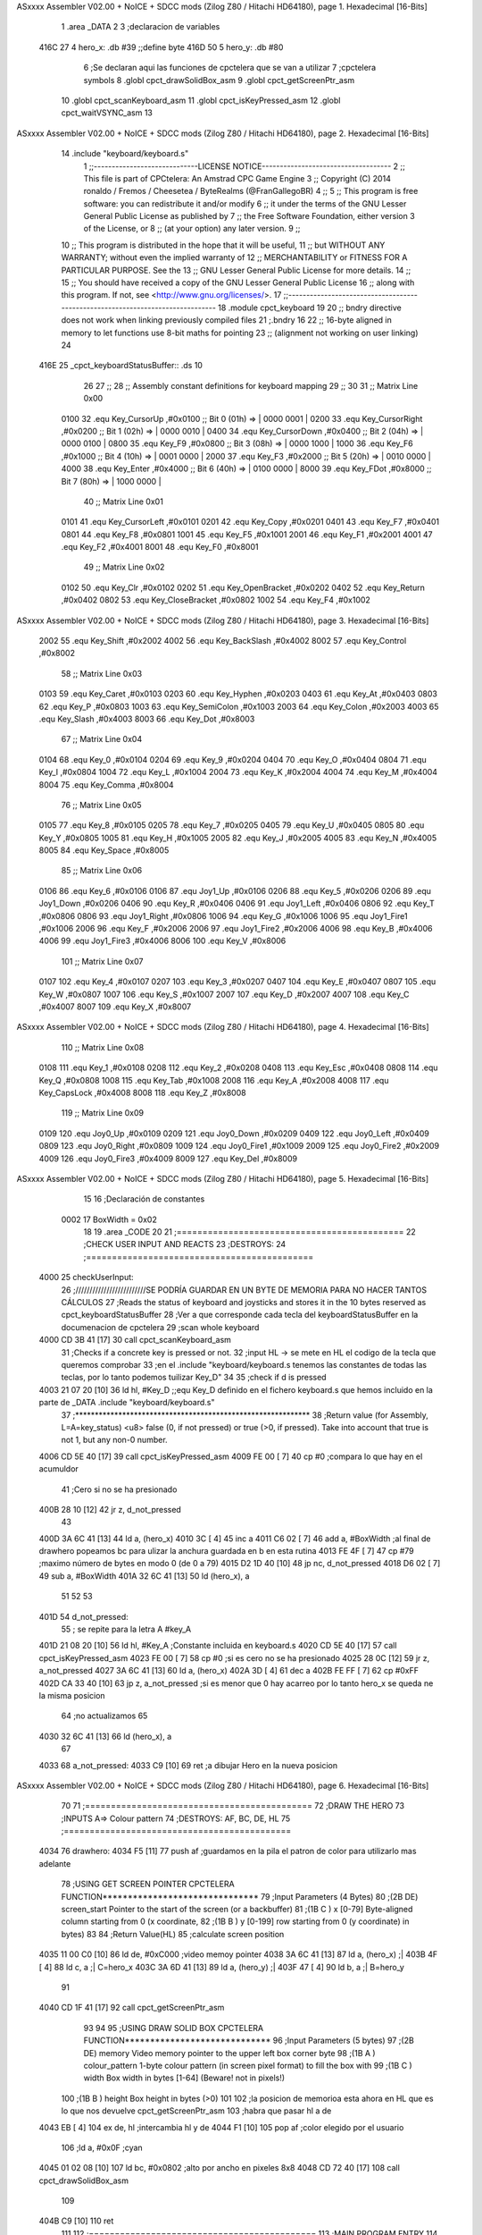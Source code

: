 ASxxxx Assembler V02.00 + NoICE + SDCC mods  (Zilog Z80 / Hitachi HD64180), page 1.
Hexadecimal [16-Bits]



                              1 .area _DATA
                              2 
                              3 ;declaracion de variables
   416C 27                    4 hero_x: .db  #39		;;define byte
   416D 50                    5 hero_y:	.db  #80
                              6 ;Se declaran aqui las funciones de cpctelera que se van a utilizar 
                              7 ;cpctelera symbols
                              8 .globl cpct_drawSolidBox_asm
                              9 .globl cpct_getScreenPtr_asm
                             10 .globl cpct_scanKeyboard_asm
                             11 .globl cpct_isKeyPressed_asm
                             12 .globl cpct_waitVSYNC_asm
                             13 
ASxxxx Assembler V02.00 + NoICE + SDCC mods  (Zilog Z80 / Hitachi HD64180), page 2.
Hexadecimal [16-Bits]



                             14 .include "keyboard/keyboard.s"
                              1 ;;-----------------------------LICENSE NOTICE------------------------------------
                              2 ;;  This file is part of CPCtelera: An Amstrad CPC Game Engine 
                              3 ;;  Copyright (C) 2014 ronaldo / Fremos / Cheesetea / ByteRealms (@FranGallegoBR)
                              4 ;;
                              5 ;;  This program is free software: you can redistribute it and/or modify
                              6 ;;  it under the terms of the GNU Lesser General Public License as published by
                              7 ;;  the Free Software Foundation, either version 3 of the License, or
                              8 ;;  (at your option) any later version.
                              9 ;;
                             10 ;;  This program is distributed in the hope that it will be useful,
                             11 ;;  but WITHOUT ANY WARRANTY; without even the implied warranty of
                             12 ;;  MERCHANTABILITY or FITNESS FOR A PARTICULAR PURPOSE.  See the
                             13 ;;  GNU Lesser General Public License for more details.
                             14 ;;
                             15 ;;  You should have received a copy of the GNU Lesser General Public License
                             16 ;;  along with this program.  If not, see <http://www.gnu.org/licenses/>.
                             17 ;;-------------------------------------------------------------------------------
                             18 .module cpct_keyboard
                             19 
                             20 ;; bndry directive does not work when linking previously compiled files
                             21 ;.bndry 16
                             22 ;;   16-byte aligned in memory to let functions use 8-bit maths for pointing
                             23 ;;   (alignment not working on user linking)
                             24 
   416E                      25 _cpct_keyboardStatusBuffer:: .ds 10
                             26 
                             27 ;;
                             28 ;; Assembly constant definitions for keyboard mapping
                             29 ;;
                             30 
                             31 ;; Matrix Line 0x00
                     0100    32 .equ Key_CursorUp     ,#0x0100  ;; Bit 0 (01h) => | 0000 0001 |
                     0200    33 .equ Key_CursorRight  ,#0x0200  ;; Bit 1 (02h) => | 0000 0010 |
                     0400    34 .equ Key_CursorDown   ,#0x0400  ;; Bit 2 (04h) => | 0000 0100 |
                     0800    35 .equ Key_F9           ,#0x0800  ;; Bit 3 (08h) => | 0000 1000 |
                     1000    36 .equ Key_F6           ,#0x1000  ;; Bit 4 (10h) => | 0001 0000 |
                     2000    37 .equ Key_F3           ,#0x2000  ;; Bit 5 (20h) => | 0010 0000 |
                     4000    38 .equ Key_Enter        ,#0x4000  ;; Bit 6 (40h) => | 0100 0000 |
                     8000    39 .equ Key_FDot         ,#0x8000  ;; Bit 7 (80h) => | 1000 0000 |
                             40 ;; Matrix Line 0x01
                     0101    41 .equ Key_CursorLeft   ,#0x0101
                     0201    42 .equ Key_Copy         ,#0x0201
                     0401    43 .equ Key_F7           ,#0x0401
                     0801    44 .equ Key_F8           ,#0x0801
                     1001    45 .equ Key_F5           ,#0x1001
                     2001    46 .equ Key_F1           ,#0x2001
                     4001    47 .equ Key_F2           ,#0x4001
                     8001    48 .equ Key_F0           ,#0x8001
                             49 ;; Matrix Line 0x02
                     0102    50 .equ Key_Clr          ,#0x0102
                     0202    51 .equ Key_OpenBracket  ,#0x0202
                     0402    52 .equ Key_Return       ,#0x0402
                     0802    53 .equ Key_CloseBracket ,#0x0802
                     1002    54 .equ Key_F4           ,#0x1002
ASxxxx Assembler V02.00 + NoICE + SDCC mods  (Zilog Z80 / Hitachi HD64180), page 3.
Hexadecimal [16-Bits]



                     2002    55 .equ Key_Shift        ,#0x2002
                     4002    56 .equ Key_BackSlash    ,#0x4002
                     8002    57 .equ Key_Control      ,#0x8002
                             58 ;; Matrix Line 0x03
                     0103    59 .equ Key_Caret        ,#0x0103
                     0203    60 .equ Key_Hyphen       ,#0x0203
                     0403    61 .equ Key_At           ,#0x0403
                     0803    62 .equ Key_P            ,#0x0803
                     1003    63 .equ Key_SemiColon    ,#0x1003
                     2003    64 .equ Key_Colon        ,#0x2003
                     4003    65 .equ Key_Slash        ,#0x4003
                     8003    66 .equ Key_Dot          ,#0x8003
                             67 ;; Matrix Line 0x04
                     0104    68 .equ Key_0            ,#0x0104
                     0204    69 .equ Key_9            ,#0x0204
                     0404    70 .equ Key_O            ,#0x0404
                     0804    71 .equ Key_I            ,#0x0804
                     1004    72 .equ Key_L            ,#0x1004
                     2004    73 .equ Key_K            ,#0x2004
                     4004    74 .equ Key_M            ,#0x4004
                     8004    75 .equ Key_Comma        ,#0x8004
                             76 ;; Matrix Line 0x05
                     0105    77 .equ Key_8            ,#0x0105
                     0205    78 .equ Key_7            ,#0x0205
                     0405    79 .equ Key_U            ,#0x0405
                     0805    80 .equ Key_Y            ,#0x0805
                     1005    81 .equ Key_H            ,#0x1005
                     2005    82 .equ Key_J            ,#0x2005
                     4005    83 .equ Key_N            ,#0x4005
                     8005    84 .equ Key_Space        ,#0x8005
                             85 ;; Matrix Line 0x06
                     0106    86 .equ Key_6            ,#0x0106
                     0106    87 .equ Joy1_Up          ,#0x0106
                     0206    88 .equ Key_5            ,#0x0206
                     0206    89 .equ Joy1_Down        ,#0x0206
                     0406    90 .equ Key_R            ,#0x0406
                     0406    91 .equ Joy1_Left        ,#0x0406
                     0806    92 .equ Key_T            ,#0x0806
                     0806    93 .equ Joy1_Right       ,#0x0806
                     1006    94 .equ Key_G            ,#0x1006
                     1006    95 .equ Joy1_Fire1       ,#0x1006
                     2006    96 .equ Key_F            ,#0x2006
                     2006    97 .equ Joy1_Fire2       ,#0x2006
                     4006    98 .equ Key_B            ,#0x4006
                     4006    99 .equ Joy1_Fire3       ,#0x4006
                     8006   100 .equ Key_V            ,#0x8006
                            101 ;; Matrix Line 0x07
                     0107   102 .equ Key_4            ,#0x0107
                     0207   103 .equ Key_3            ,#0x0207
                     0407   104 .equ Key_E            ,#0x0407
                     0807   105 .equ Key_W            ,#0x0807
                     1007   106 .equ Key_S            ,#0x1007
                     2007   107 .equ Key_D            ,#0x2007
                     4007   108 .equ Key_C            ,#0x4007
                     8007   109 .equ Key_X            ,#0x8007
ASxxxx Assembler V02.00 + NoICE + SDCC mods  (Zilog Z80 / Hitachi HD64180), page 4.
Hexadecimal [16-Bits]



                            110 ;; Matrix Line 0x08
                     0108   111 .equ Key_1            ,#0x0108
                     0208   112 .equ Key_2            ,#0x0208
                     0408   113 .equ Key_Esc          ,#0x0408
                     0808   114 .equ Key_Q            ,#0x0808
                     1008   115 .equ Key_Tab          ,#0x1008
                     2008   116 .equ Key_A            ,#0x2008
                     4008   117 .equ Key_CapsLock     ,#0x4008
                     8008   118 .equ Key_Z            ,#0x8008
                            119 ;; Matrix Line 0x09
                     0109   120 .equ Joy0_Up          ,#0x0109
                     0209   121 .equ Joy0_Down        ,#0x0209
                     0409   122 .equ Joy0_Left        ,#0x0409
                     0809   123 .equ Joy0_Right       ,#0x0809
                     1009   124 .equ Joy0_Fire1       ,#0x1009
                     2009   125 .equ Joy0_Fire2       ,#0x2009
                     4009   126 .equ Joy0_Fire3       ,#0x4009
                     8009   127 .equ Key_Del          ,#0x8009
ASxxxx Assembler V02.00 + NoICE + SDCC mods  (Zilog Z80 / Hitachi HD64180), page 5.
Hexadecimal [16-Bits]



                             15 
                             16 ;Declaración de constantes
                     0002    17 BoxWidth = 0x02 
                             18 
                             19 .area _CODE
                             20 
                             21 ;============================================
                             22 ;CHECK USER INPUT AND REACTS
                             23 ;DESTROYS: 
                             24 ;============================================
   4000                      25 checkUserInput:
                             26 	;/////////////////////////SE PODRÍA GUARDAR EN UN BYTE DE MEMORIA PARA NO HACER TANTOS CÁLCULOS
                             27 	;Reads the status of keyboard and joysticks and stores it in the 10 bytes reserved as cpct_keyboardStatusBuffer
                             28 	;Ver a que corresponde cada tecla del keyboardStatusBuffer en la documenacion de cpctelera
                             29 	;scan whole keyboard
   4000 CD 3B 41      [17]   30 	call cpct_scanKeyboard_asm
                             31 	;Checks if a concrete key is pressed or not.
                             32 	;input HL -> se mete en HL el codigo de la tecla que queremos comprobar 
                             33 	;en el .include "keyboard/keyboard.s tenemos las constantes de todas las teclas, por lo tanto podemos tuilizar Key_D"
                             34 
                             35 	;check if d is pressed
   4003 21 07 20      [10]   36 	ld hl, #Key_D	;;equ Key_D definido en el fichero keyboard.s que hemos incluido en la parte de _DATA .include "keyboard/keyboard.s"
                             37 	;************************************************************
                             38 	;Return value (for Assembly, L=A=key_status) <u8> false (0, if not pressed) or true (>0, if pressed).  Take into account that true is not 1, but any non-0 number.
   4006 CD 5E 40      [17]   39 	call cpct_isKeyPressed_asm 
   4009 FE 00         [ 7]   40 	cp #0	;compara lo que hay en el acumuldor
                             41 		;Cero si no se ha presionado
   400B 28 10         [12]   42 	jr z, d_not_pressed
                             43 
   400D 3A 6C 41      [13]   44 		ld a, (hero_x)
   4010 3C            [ 4]   45 		inc a
   4011 C6 02         [ 7]   46 		add a, #BoxWidth 	;al final de drawhero popeamos bc para ulizar la anchura guardada en b en esta rutina
   4013 FE 4F         [ 7]   47 		cp #79		;maximo número de bytes en modo 0 (de 0 a 79)
   4015 D2 1D 40      [10]   48 		jp nc, d_not_pressed
   4018 D6 02         [ 7]   49 		sub a, #BoxWidth
   401A 32 6C 41      [13]   50 		ld (hero_x), a
                             51 	
                             52 
                             53 
   401D                      54 	d_not_pressed:
                             55 	; se repite para la letra A #key_A 
   401D 21 08 20      [10]   56 	ld hl, #Key_A	;Constante incluida en keyboard.s
   4020 CD 5E 40      [17]   57 	call cpct_isKeyPressed_asm
   4023 FE 00         [ 7]   58 	cp #0 	;si es cero no se ha presionado
   4025 28 0C         [12]   59 	jr z, a_not_pressed
   4027 3A 6C 41      [13]   60 		ld a, (hero_x)
   402A 3D            [ 4]   61 		dec a
   402B FE FF         [ 7]   62 		cp #0xFF
   402D CA 33 40      [10]   63 		jp z, a_not_pressed	;si es menor que 0 hay acarreo por lo tanto hero_x se queda ne la misma posicion
                             64 					;no actualizamos 
                             65 
   4030 32 6C 41      [13]   66 		ld (hero_x), a
                             67 
   4033                      68 	a_not_pressed:
   4033 C9            [10]   69 ret	;a dibujar Hero en la nueva posicion
ASxxxx Assembler V02.00 + NoICE + SDCC mods  (Zilog Z80 / Hitachi HD64180), page 6.
Hexadecimal [16-Bits]



                             70 
                             71 ;============================================
                             72 ;DRAW THE HERO
                             73 ;INPUTS A=> Colour pattern 
                             74 ;DESTROYS: AF, BC, DE, HL
                             75 ;============================================
   4034                      76 drawhero:
   4034 F5            [11]   77 	push af 	;guardamos en la pila el patron de color para utilizarlo mas adelante
                             78 	;USING GET SCREEN POINTER CPCTELERA FUNCTION*******************************
                             79 	;Input Parameters (4 Bytes)
                             80 	;(2B DE) screen_start	Pointer to the start of the screen (or a backbuffer)
                             81 	;(1B C ) x	[0-79] Byte-aligned column starting from 0 (x coordinate,
                             82 	;(1B B ) y	[0-199] row starting from 0 (y coordinate) in bytes)
                             83 
                             84 	;Return Value(HL)
                             85 	;calculate screen position
   4035 11 00 C0      [10]   86 	ld de, #0xC000		;video memoy pointer
   4038 3A 6C 41      [13]   87 	ld a, (hero_x)		;|
   403B 4F            [ 4]   88 	ld c, a			;| C=hero_x
   403C 3A 6D 41      [13]   89 	ld a, (hero_y)		;|
   403F 47            [ 4]   90 	ld b, a			;| B=hero_y
                             91 
   4040 CD 1F 41      [17]   92 	call cpct_getScreenPtr_asm
                             93 
                             94 
                             95 	;USING DRAW SOLID BOX CPCTELERA FUNCTION***************************** 
                             96 	;Input Parameters (5 bytes)
                             97 	;(2B DE) memory	Video memory pointer to the upper left box corner byte
                             98 	;(1B A ) colour_pattern	1-byte colour pattern (in screen pixel format) to fill the box with
                             99 	;(1B C ) width	Box width in bytes [1-64] (Beware!  not in pixels!)
                            100 	;(1B B ) height	Box height in bytes (>0)
                            101 
                            102 	;la posicion de memorioa esta ahora en HL que es lo que nos devuelve cpct_getScreenPtr_asm
                            103 	;habra que pasar hl a de 
   4043 EB            [ 4]  104 	ex de, hl 	;intercambia hl y de 
   4044 F1            [10]  105 	pop af 		;color elegido por el usuario
                            106 	;ld a, #0x0F	;cyan
   4045 01 02 08      [10]  107 	ld bc, #0x0802	;alto por ancho en pixeles 8x8
   4048 CD 72 40      [17]  108 	call cpct_drawSolidBox_asm
                            109 
   404B C9            [10]  110 ret
                            111 
                            112 ;============================================
                            113 ;MAIN PROGRAM ENTRY
                            114 ;============================================
   404C                     115 _main::
   404C 3E 00         [ 7]  116 	ld a, #0x00
   404E CD 34 40      [17]  117 	call drawhero 		;call drawhero function :)
                            118 
   4051 CD 00 40      [17]  119 	call checkUserInput	;check if user pressed keys
                            120 
   4054 3E FF         [ 7]  121 	ld a, #0xFF
   4056 CD 34 40      [17]  122 	call drawhero 		;call drawhero function :)
                            123 
   4059 CD 6A 40      [17]  124 	call cpct_waitVSYNC_asm	;Waits until CRTC produces vertical synchronization signal (VSYNC) and returns.
ASxxxx Assembler V02.00 + NoICE + SDCC mods  (Zilog Z80 / Hitachi HD64180), page 7.
Hexadecimal [16-Bits]



                            125 
   405C 18 EE         [12]  126 	jr _main
